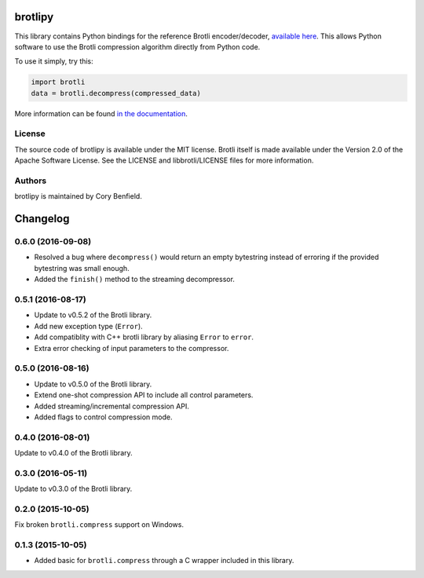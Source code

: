 brotlipy
========

This library contains Python bindings for the reference Brotli encoder/decoder,
`available here`_. This allows Python software to use the Brotli compression
algorithm directly from Python code.

To use it simply, try this:

.. code-block:: python

    import brotli
    data = brotli.decompress(compressed_data)

More information can be found `in the documentation`_.

.. _available here: https://github.com/google/brotli
.. _in the documentation: https://brotlipy.readthedocs.org

License
-------

The source code of brotlipy is available under the MIT license. Brotli itself
is made available under the Version 2.0 of the Apache Software License. See the
LICENSE and libbrotli/LICENSE files for more information.

Authors
-------

brotlipy is maintained by Cory Benfield.


Changelog
=========

0.6.0 (2016-09-08)
------------------

- Resolved a bug where ``decompress()`` would return an empty bytestring
  instead of erroring if the provided bytestring was small enough.
- Added the ``finish()`` method to the streaming decompressor.

0.5.1 (2016-08-17)
------------------

- Update to v0.5.2 of the Brotli library.
- Add new exception type (``Error``).
- Add compatiblity with C++ brotli library by aliasing ``Error`` to ``error``.
- Extra error checking of input parameters to the compressor.

0.5.0 (2016-08-16)
------------------

- Update to v0.5.0 of the Brotli library.
- Extend one-shot compression API to include all control parameters.
- Added streaming/incremental compression API.
- Added flags to control compression mode.

0.4.0 (2016-08-01)
------------------

Update to v0.4.0 of the Brotli library.

0.3.0 (2016-05-11)
------------------

Update to v0.3.0 of the Brotli library.

0.2.0 (2015-10-05)
------------------

Fix broken ``brotli.compress`` support on Windows.

0.1.3 (2015-10-05)
------------------

- Added basic for ``brotli.compress`` through a C wrapper included in this
  library.



